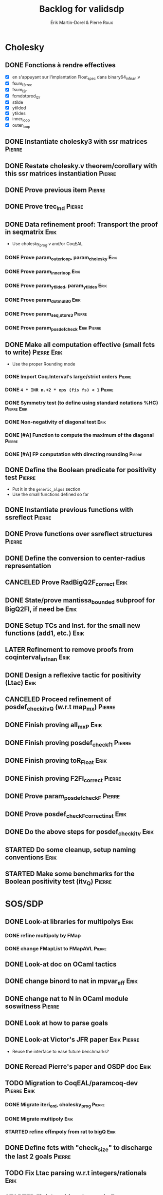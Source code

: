 # -*- coding: utf-8-unix; mode: org; -*-
# To unfold the sections below in Emacs, do <S-tab> (Shift+TAB) thrice

#+TITLE: Backlog for validsdp
#+AUTHOR: Érik Martin-Dorel & Pierre Roux
#+OPTIONS: toc:nil
#+LATEX_CLASS_OPTIONS: [a4paper,11pt]
#+LATEX_HEADER: \usepackage[top=2cm,hmargin=2cm,bottom=3cm]{geometry}

* Cholesky
** DONE Fonctions à rendre effectives
   CLOSED: [2016-03-04 Fri 15:51]
- [X] en s'appuyant sur l'implantation Float_spec dans binary64_infnan.v
- [X] fsum_l2r_rec
- [X] fsum_l2r
- [X] fcmdotprod_l2r
- [X] stilde
- [X] ytilded
- [X] ytildes
- [X] inner_loop
- [X] outer_loop
** DONE Instantiate cholesky3 with ssr matrices                      :Pierre:
** DONE Restate cholesky.v theorem/corollary with this ssr matrices instantiation :Pierre:
** DONE Prove previous item                                          :Pierre:
** DONE Prove trec_ind                                               :Pierre:
** DONE Data refinement proof: Transport the proof in seqmatrix        :Erik:
- Use cholesky_prog.v and/or CoqEAL
*** DONE Prove param_outer_loop, param_cholesky			       :Erik:
    CLOSED: [2016-04-18 Mon 17:19]
*** DONE Prove param_inner_loop					       :Erik:
    CLOSED: [2016-04-29 Fri 16:51]
*** DONE Prove param_ytilded, param_ytildes			       :Erik:
    CLOSED: [2016-05-02 Mon 18:03]
*** DONE Prove param_dotmulB0					       :Erik:
    CLOSED: [2016-05-04 Wed 16:22]
*** DONE Prove param_{seq,}_store3                                   :Pierre:
*** DONE Prove param_posdef_check                               :Erik:Pierre:
** DONE Make all computation effective (small fcts to write)	:Pierre:Erik:
   CLOSED: [2016-05-04 Wed 17:32]
- Use the proper Rounding mode
*** DONE Import Coq.Interval's large/strict orders                   :Pierre:
*** DONE =4 * INR n.+2 * eps (fis fs) < 1=                           :Pierre:
*** DONE Symmetry test (to define using standard notations %HC) :Pierre:Erik:
    CLOSED: [2016-05-04 Wed 17:29]
*** DONE Non-negativity of diagonal test			       :Erik:
    CLOSED: [2016-04-18 Mon 18:08]
*** DONE [#A] Function to compute the maximum of the diagonal        :Pierre:
*** DONE [#A] FP computation with directing rounding                 :Pierre:
** DONE Define the Boolean predicate for positivity test	     :Pierre:
- Put it in the =generic_algos= section
- Use the small functions defined so far
** DONE Instantiate previous functions with ssreflect		     :Pierre:
** DONE Prove functions over ssreflect structures                    :Pierre:
** DONE Define the conversion to center-radius representation
   CLOSED: [2016-05-17 Tue 10:50]
** CANCELED Prove RadBigQ2F_correct				       :Erik:
   CLOSED: [2016-05-30 Mon 17:15]
** DONE State/prove mantissa_bounded subproof for BigQ2FI, if need be  :Erik:
   CLOSED: [2016-06-08 Wed 11:30]
** DONE Setup TCs and Inst. for the small new functions (add1, etc.)   :Erik:
   CLOSED: [2016-06-08 Wed 09:08]
** LATER Refinement to remove proofs from coqinterval_infnan	       :Erik:
** DONE Design a reflexive tactic for positivity (Ltac)		       :Erik:
   CLOSED: [2016-05-30 Mon 17:17]
** CANCELED Proceed refinement of posdef_check_itv_Q (w.r.t map_mx)  :Pierre:
   CLOSED: [2016-05-30 Mon 17:17]
** DONE Finish proving all_mxP					       :Erik:
   CLOSED: [2016-06-02 Thu 17:50]
** DONE Finish proving posdef_check_f1                               :Pierre:
** DONE Finish proving toR_Float				       :Erik:
   CLOSED: [2016-06-08 Wed 10:23]
** DONE Finish proving F2FI_correct                                  :Pierre:
** DONE Prove param_posdef_check_F                                   :Pierre:
** DONE Prove posdef_check_F_correct_inst			       :Erik:
   CLOSED: [2016-06-08 Wed 10:23]
** DONE Do the above steps for posdef_check_itv			       :Erik:
   CLOSED: [2016-06-08 Wed 10:23]
** STARTED Do some cleanup, setup naming conventions		       :Erik:
** STARTED Make some benchmarks for the Boolean positivity test (itv_Q) :Pierre:
* SOS/SDP
** DONE Look-at libraries for multipolys			       :Erik:
   CLOSED: [2016-07-15 Fri 20:59]
*** DONE refine multipoly by FMap
*** DONE change FMapList to FMapAVL                                  :Pierre:
** DONE Look-at doc on OCaml tactics
   CLOSED: [2016-07-15 Fri 20:59]
** DONE change binord to nat in mpvar_eff			       :Erik:
   CLOSED: [2016-07-28 Thu 17:04]
** DONE change nat to N in OCaml module soswitness                   :Pierre:
** DONE Look at how to parse goals
   CLOSED: [2016-07-15 Fri 20:59]
** DONE Look-at Victor's JFR paper				:Erik:Pierre:
   CLOSED: [2016-06-08 Wed 11:31]
- Reuse the interface to ease future benchmarks?
** DONE Reread Pierre's paper and OSDP doc			       :Erik:
   CLOSED: [2016-06-08 Wed 11:31]
** TODO Migration to CoqEAL/paramcoq-dev			:Pierre:Erik:
*** DONE Migrate iteri_ord, cholesky_prog			     :Pierre:
*** DONE Migrate multipoly					       :Erik:
*** STARTED refine effmpoly from rat to bigQ			       :Erik:
** DONE Define fcts with "check_size" to discharge the last 2 goals  :Pierre:
** TODO Fix Ltac parsing w.r.t integers/rationals		       :Erik:
** STARTED Finish writing the tactic				       :Erik:
** TODO Prove ZZtoQ_correct					       :Erik:
** DONE Prove interp_poly_correct
** DONE param_soscheck, param_max_coeff, param_check_base            :Pierre:
*** DONE Think-of lists vs. finsets (lists were enough apparently)
** TODO [#C] Reportbug scope issue with refines/%rel
** TODO benchs							     :Pierre:
* Optimizations
** TODO Specialize the algos with fine-tuned binary64 arith	       :Erik:
- int31 (or int63)
** TODO More tests with native_compute				     :Pierre:
